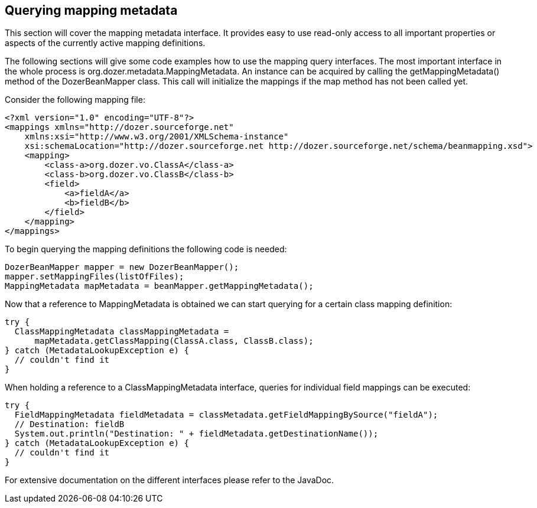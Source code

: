 == Querying mapping metadata
This section will cover the mapping metadata interface. It provides easy
to use read-only access to all important properties or aspects of the
currently active mapping definitions.

The following sections will give some code examples how to use the
mapping query interfaces. The most important interface in the whole
process is org.dozer.metadata.MappingMetadata. An instance can be
acquired by calling the getMappingMetadata() method of the
DozerBeanMapper class. This call will initialize the mappings if the map
method has not been called yet.

Consider the following mapping file:

[source,xml,prettyprint]
----
<?xml version="1.0" encoding="UTF-8"?>
<mappings xmlns="http://dozer.sourceforge.net"
    xmlns:xsi="http://www.w3.org/2001/XMLSchema-instance"
    xsi:schemaLocation="http://dozer.sourceforge.net http://dozer.sourceforge.net/schema/beanmapping.xsd">
    <mapping>
        <class-a>org.dozer.vo.ClassA</class-a>
        <class-b>org.dozer.vo.ClassB</class-b>
        <field>
            <a>fieldA</a>
            <b>fieldB</b>
        </field>
    </mapping>
</mappings>
----

To begin querying the mapping definitions the following code is needed:

[source,java,prettyprint]
----
DozerBeanMapper mapper = new DozerBeanMapper();
mapper.setMappingFiles(listOfFiles);
MappingMetadata mapMetadata = beanMapper.getMappingMetadata();
----

Now that a reference to MappingMetadata is obtained we can start
querying for a certain class mapping definition:

[source,java,prettyprint]
----
try {
  ClassMappingMetadata classMappingMetadata = 
      mapMetadata.getClassMapping(ClassA.class, ClassB.class);
} catch (MetadataLookupException e) {
  // couldn't find it
}
----

When holding a reference to a ClassMappingMetadata interface, queries
for individual field mappings can be executed:

[source,java,prettyprint]
----
try {
  FieldMappingMetadata fieldMetadata = classMetadata.getFieldMappingBySource("fieldA");
  // Destination: fieldB
  System.out.println("Destination: " + fieldMetadata.getDestinationName());
} catch (MetadataLookupException e) {
  // couldn't find it
}
----

For extensive documentation on the different interfaces please refer to
the JavaDoc.
